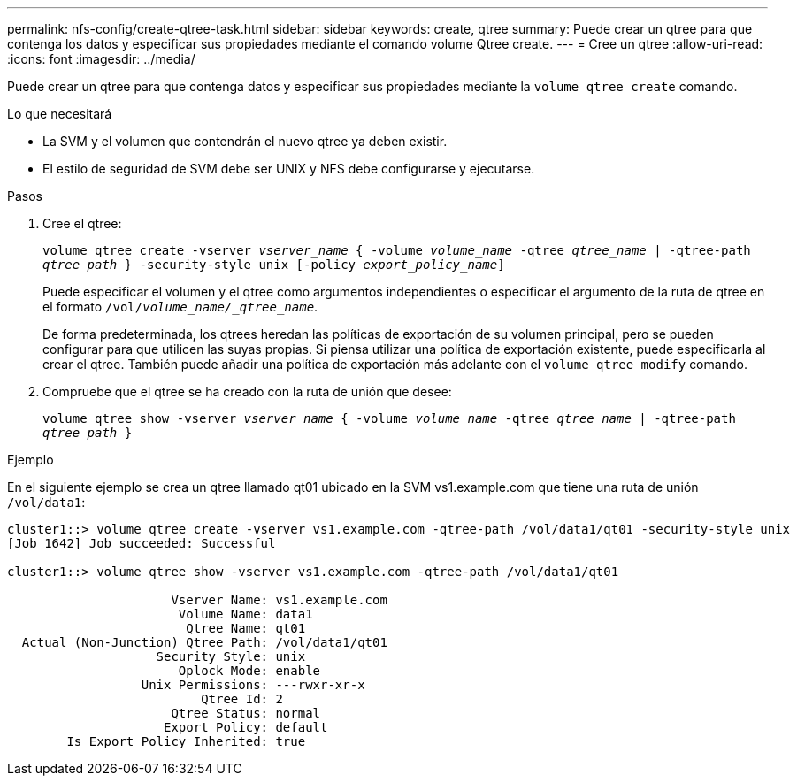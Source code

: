 ---
permalink: nfs-config/create-qtree-task.html 
sidebar: sidebar 
keywords: create, qtree 
summary: Puede crear un qtree para que contenga los datos y especificar sus propiedades mediante el comando volume Qtree create. 
---
= Cree un qtree
:allow-uri-read: 
:icons: font
:imagesdir: ../media/


[role="lead"]
Puede crear un qtree para que contenga datos y especificar sus propiedades mediante la `volume qtree create` comando.

.Lo que necesitará
* La SVM y el volumen que contendrán el nuevo qtree ya deben existir.
* El estilo de seguridad de SVM debe ser UNIX y NFS debe configurarse y ejecutarse.


.Pasos
. Cree el qtree:
+
`volume qtree create -vserver _vserver_name_ { -volume _volume_name_ -qtree _qtree_name_ | -qtree-path _qtree path_ } -security-style unix [-policy _export_policy_name_]`

+
Puede especificar el volumen y el qtree como argumentos independientes o especificar el argumento de la ruta de qtree en el formato `/vol/_volume_name/_qtree_name_`.

+
De forma predeterminada, los qtrees heredan las políticas de exportación de su volumen principal, pero se pueden configurar para que utilicen las suyas propias. Si piensa utilizar una política de exportación existente, puede especificarla al crear el qtree. También puede añadir una política de exportación más adelante con el `volume qtree modify` comando.

. Compruebe que el qtree se ha creado con la ruta de unión que desee:
+
`volume qtree show -vserver _vserver_name_ { -volume _volume_name_ -qtree _qtree_name_ | -qtree-path _qtree path_ }`



.Ejemplo
En el siguiente ejemplo se crea un qtree llamado qt01 ubicado en la SVM vs1.example.com que tiene una ruta de unión `/vol/data1`:

[listing]
----
cluster1::> volume qtree create -vserver vs1.example.com -qtree-path /vol/data1/qt01 -security-style unix
[Job 1642] Job succeeded: Successful

cluster1::> volume qtree show -vserver vs1.example.com -qtree-path /vol/data1/qt01

                      Vserver Name: vs1.example.com
                       Volume Name: data1
                        Qtree Name: qt01
  Actual (Non-Junction) Qtree Path: /vol/data1/qt01
                    Security Style: unix
                       Oplock Mode: enable
                  Unix Permissions: ---rwxr-xr-x
                          Qtree Id: 2
                      Qtree Status: normal
                     Export Policy: default
        Is Export Policy Inherited: true
----